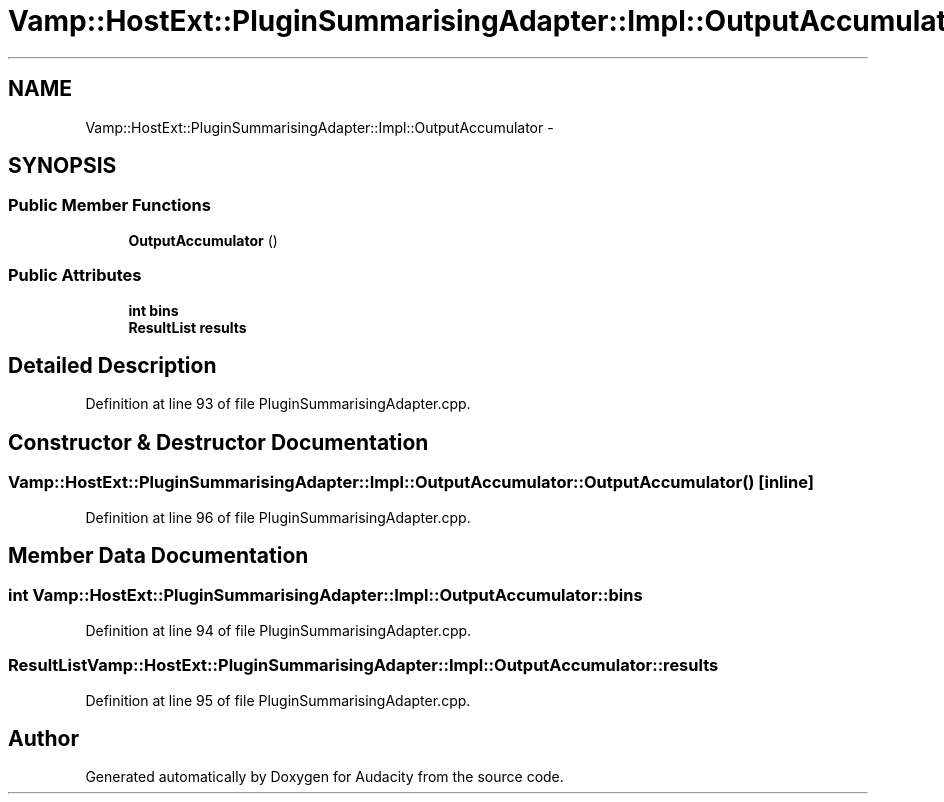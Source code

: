 .TH "Vamp::HostExt::PluginSummarisingAdapter::Impl::OutputAccumulator" 3 "Thu Apr 28 2016" "Audacity" \" -*- nroff -*-
.ad l
.nh
.SH NAME
Vamp::HostExt::PluginSummarisingAdapter::Impl::OutputAccumulator \- 
.SH SYNOPSIS
.br
.PP
.SS "Public Member Functions"

.in +1c
.ti -1c
.RI "\fBOutputAccumulator\fP ()"
.br
.in -1c
.SS "Public Attributes"

.in +1c
.ti -1c
.RI "\fBint\fP \fBbins\fP"
.br
.ti -1c
.RI "\fBResultList\fP \fBresults\fP"
.br
.in -1c
.SH "Detailed Description"
.PP 
Definition at line 93 of file PluginSummarisingAdapter\&.cpp\&.
.SH "Constructor & Destructor Documentation"
.PP 
.SS "Vamp::HostExt::PluginSummarisingAdapter::Impl::OutputAccumulator::OutputAccumulator ()\fC [inline]\fP"

.PP
Definition at line 96 of file PluginSummarisingAdapter\&.cpp\&.
.SH "Member Data Documentation"
.PP 
.SS "\fBint\fP Vamp::HostExt::PluginSummarisingAdapter::Impl::OutputAccumulator::bins"

.PP
Definition at line 94 of file PluginSummarisingAdapter\&.cpp\&.
.SS "\fBResultList\fP Vamp::HostExt::PluginSummarisingAdapter::Impl::OutputAccumulator::results"

.PP
Definition at line 95 of file PluginSummarisingAdapter\&.cpp\&.

.SH "Author"
.PP 
Generated automatically by Doxygen for Audacity from the source code\&.
